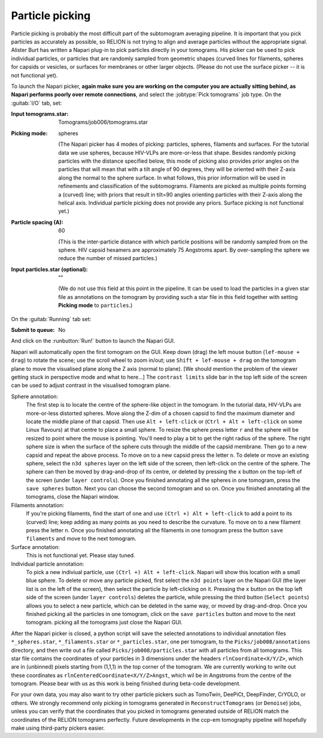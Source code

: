 .. _sec_sta_particlepicking:

Particle picking
================

Particle picking is probably the most difficult part of the subtomogram averaging pipeline. 
It is important that you pick particles as accurately as possible, so RELION is not trying to align and average particles without the appropriate signal.
Alister Burt has written a Napari plug-in to pick particles directly in your tomograms. His picker can be used to pick individual particles, or particles that are randomly sampled from geometric shapes (curved lines for filaments, spheres for capsids or vesicles, or surfaces for membranes or other larger objects. (Please do not use the surface picker -- it is not functional yet). 

To launch the Napari picker, **again make sure you are working on the computer you are actually sitting behind, as Napari performs poorly over remote connections**, and select the :jobtype:`Pick tomograms` job type. On the :guitab:`I/O` tab, set:

:Input tomograms.star: Tomograms/job006/tomograms.star

:Picking mode: spheres

    (The Napari picker has 4 modes of picking: particles, spheres, filaments and surfaces. For the tutorial data we use spheres, because HIV-VLPs are more-or-less that shape. Besides randomly picking particles with the distance specified below, this mode of picking also provides prior angles on the particles that will mean that with a tilt angle of 90 degrees, they will be oriented with their Z-axis along the normal to the sphere surface. In what follows, this prior information will be used in refinements and classification of the subtomograms. Filaments are picked as multiple points forming a (curved) line; with priors that result in tilt=90 angles orienting particles with their Z-axis along the helical axis. Individual particle picking does not provide any priors. Surface picking is not functional yet.)

:Particle spacing (A): 60

    (This is the inter-particle distance with which particle positions will be randomly sampled from on the sphere. HIV capsid hexamers are approximately 75 Angstroms apart. By over-sampling the sphere we reduce the number of missed particles.)

:Input particles.star (optional): ""

    (We do not use this field at this point in the pipeline. It can be used to load the particles in a given star file as annotations on the tomogram by providing such a star file in this field together with setting **Picking mode** to ``particles``.)

On the :guitab:`Running` tab set:

:Submit to queue: No

And click on the :runbutton:`Run!` button to launch the Napari GUI.



Napari will automatically open the first tomogram on the GUI. Keep down (drag) the left mouse button (``lef-mouse + drag``) to rotate the scene; use the scroll wheel to zoom in/out; use ``Shift + lef-mouse + drag`` on the tomogram plane to move the visualised plane along the Z axis (normal to plane). [We should mention the problem of the viewer getting stuck in perspective mode and what to here...] The ``contrast limits`` slide bar in the top left side of the screen can be used to adjust contrast in the visualised tomogram plane.

Sphere annotation: 
    The first step is to locate the centre of the sphere-like object in the tomogram. In the tutorial data,
    HIV-VLPs are more-or-less distorted spheres. Move along the Z-dim of a chosen capsid to find the
    maximum diameter and locate the middle plane of that capsid. Then use ``Alt + left-click`` or (``Ctrl + Alt + left-click`` on some Linux flavours) at that centre to
    place a small sphere. To resize the sphere press letter ``r`` and the sphere will be resized to point where the mouse is pointing.
    You'll need to play a bit to get the right radius of the sphere. The right sphere size is when the surface of the sphere cuts through the middle of
    the capsid membrane. Then go to a new capsid and repeat the above process. To move on to a new capsid
    press the letter ``n``. 
    To delete or move an existing sphere, select the ``n3d spheres`` layer on the left side of the screen, then left-click
    on the centre of the sphere. The sphere can then be moved by drag-and-drop of its centre, or deleted by pressing the ``x`` button on the top-left of the screen (under ``layer controls``). 
    Once you finished annotating all the spheres in one tomogram, press the ``save spheres`` button. 
    Next you can choose the second tomogram and so on. Once you finished annotating all the tomograms, close the Napari window.

Filaments annotation: 
    If you're picking filaments, find the start of one and use ``(Ctrl +) Alt + left-click`` to add a point to its (curved) line;
    keep adding as many points as you need to describe the curvature.  To move on to a new filament press the letter ``n``. Once you finished annotating all the filaments in one tomogram press the button
    ``save filaments`` and move to the next tomogram. 

Surface annotation: 
    This is not functional yet. Please stay tuned.

Individual particle annotation:
    To pick a new indiviual particle, use ``(Ctrl +) Alt + left-click``. Napari will show this location with a small blue sphere. 
    To delete or move any particle picked, first select the ``n3d points`` layer on the Napari GUI (the layer list is on the left of the screen), then select the particle by left-clicking on it. Pressing the ``x`` button on the top left side of the screen (under ``layer controls``) deletes the particle, while pressing the third button (``Select points``) allows you to select a new particle, which can be deleted in the same way, or moved by drag-and-drop.
    Once you finished picking all the particles in one tomogram, click on the ``save particles`` button and move to the next tomogram.
    picking all the tomograms just close the Napari GUI.


After the Napari picker is closed, a python script will save the selected annotations to individual annotation files ``*_spheres.star``, ``*_filaments.star`` or ``*_particles.star``, one per tomogram, to the ``Picks/job008/annotations`` directory, and then write out a file called ``Picks/job008/particles.star`` with all particles from all tomograms. This star file contains the coordinates of your particles in 3 dimensions under the headers ``rlnCoordinate<X/Y/Z>``, which are in (unbinned) pixels starting from (1,1,1) in the top corner of the tomogram. We are currently working to write out these coordinates as ``rlnCenteredCoordinate<X/Y/Z>Angst``, which wil be in Angstroms from the centre of the tomogram. Please bear with us as this work is being finished during beta-code development.

For your own data, you may also want to try other particle pickers such as TomoTwin, DeePiCt, DeepFinder, CrYOLO, or others. We strongly recommend only picking in tomograms generated in ``ReconstructTomograms`` (or ``Denoise``) jobs, unless you can verify that the coordinates that you picked in tomograms generated outside of RELION match the coordinates of the RELION tomograms perfectly. Future developments in the ccp-em tomography pipeline will hopefully make using third-party pickers easier.
